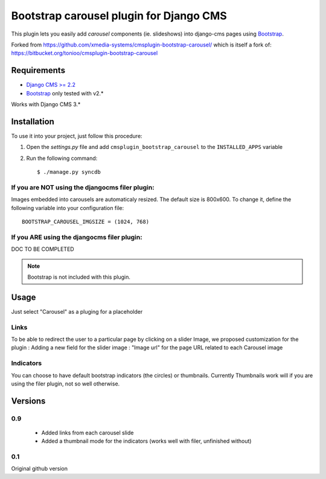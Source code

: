 ========================================
Bootstrap carousel plugin for Django CMS
========================================

This plugin lets you easily add *carousel* components (ie. slideshows) into
django-cms pages using `Bootstrap <http://twitter.github.com/bootstrap/>`_.

Forked from https://github.com/xmedia-systems/cmsplugin-bootstrap-carousel/
which is itself a fork of:
https://bitbucket.org/tonioo/cmsplugin-bootstrap-carousel

Requirements
============

* `Django CMS >= 2.2 <http://django-cms.org>`_
* `Bootstrap <http://twitter.github.com/bootstrap/>`_ only tested with v2.*

Works with Django CMS 3.*

Installation
============

To use it into your project, just follow this procedure:

#. Open the *settings.py* file and add ``cmsplugin_bootstrap_carousel`` to the
   ``INSTALLED_APPS`` variable

#. Run the following command::

    $ ./manage.py syncdb

If you are NOT using the djangocms filer plugin:
------------------------------------------------

Images embedded into carousels are automaticaly resized. The default
size is 800x600. To change it, define the following variable into your
configuration file::

  BOOTSTRAP_CAROUSEL_IMGSIZE = (1024, 768)

If you ARE using the djangocms filer plugin:
--------------------------------------------

DOC TO BE COMPLETED

.. note::

    Bootstrap is not included with this plugin.

Usage
=====

Just select "Carousel" as a pluging for a placeholder

Links
-----
To be able to redirect the user to a particular page by clicking on a slider Image, we proposed customization for the plugin :
Adding a new field for the slider image : "Image url" for the page URL related to each Carousel image

Indicators
----------

You can choose to have default bootstrap indicators (the circles) or thumbnails.
Currently Thumbnails work will if you are using the filer plugin, not so well
otherwise.


Versions
========

0.9
---

 * Added links from each carousel slide
 * Added a thumbnail mode for the indicators (works well with filer, unfinished without)

0.1
---
Original github version
